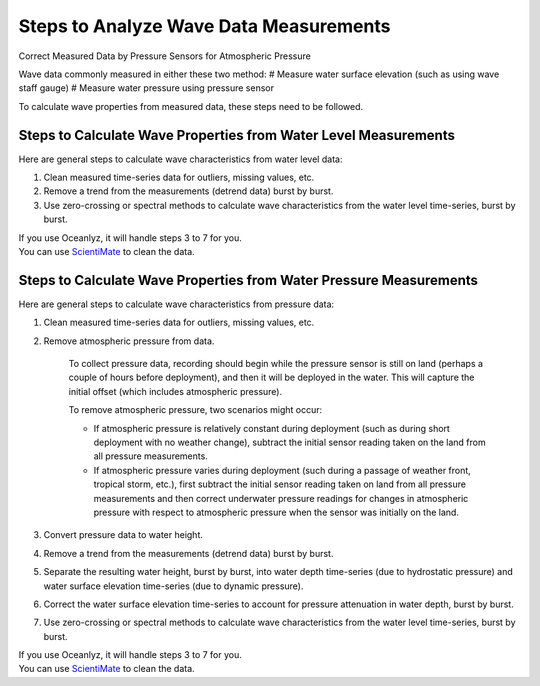 Steps to Analyze Wave Data Measurements
=======================================
Correct Measured Data by Pressure Sensors for Atmospheric Pressure

Wave data commonly measured in either these two method:
# Measure water surface elevation (such as using wave staff gauge)
# Measure water pressure using pressure sensor

To calculate wave properties from measured data, these steps need to be followed.

Steps to Calculate Wave Properties from Water Level Measurements
----------------------------------------------------------------

Here are general steps to calculate wave characteristics from water level data:

1. Clean measured time-series data for outliers, missing values, etc.
2. Remove a trend from the measurements (detrend data) burst by burst.
3. Use zero-crossing or spectral methods to calculate wave characteristics from the water level time-series, burst by burst.

| If you use Oceanlyz, it will handle steps 3 to 7 for you.
| You can use `ScientiMate <https://github.com/akarimp/ScientiMate>`_ to clean the data.

Steps to Calculate Wave Properties from Water Pressure Measurements
-------------------------------------------------------------------

Here are general steps to calculate wave characteristics from pressure data:

1. Clean measured time-series data for outliers, missing values, etc.
2. Remove atmospheric pressure from data.

    To collect pressure data, recording should begin while the pressure sensor is still on land (perhaps a couple of hours before deployment), and then it will be deployed in the water. This will capture the initial offset (which includes atmospheric pressure).

    To remove atmospheric pressure, two scenarios might occur:

    * If atmospheric pressure is relatively constant during deployment (such as during short deployment with no weather change), subtract the initial sensor reading taken on the land from all pressure measurements.
    * If atmospheric pressure varies during deployment (such during a passage of weather front, tropical storm, etc.), first subtract the initial sensor reading taken on land from all pressure measurements and then correct underwater pressure readings for changes in atmospheric pressure with respect to atmospheric pressure when the sensor was initially on the land.

3. Convert pressure data to water height.
4. Remove a trend from the measurements (detrend data) burst by burst.
5. Separate the resulting water height, burst by burst, into water depth time-series (due to hydrostatic pressure) and water surface elevation time-series (due to dynamic pressure).
6. Correct the water surface elevation time-series to account for pressure attenuation in water depth, burst by burst.
7. Use zero-crossing or spectral methods to calculate wave characteristics from the water level time-series, burst by burst.

| If you use Oceanlyz, it will handle steps 3 to 7 for you.
| You can use `ScientiMate <https://github.com/akarimp/ScientiMate>`_ to clean the data.
